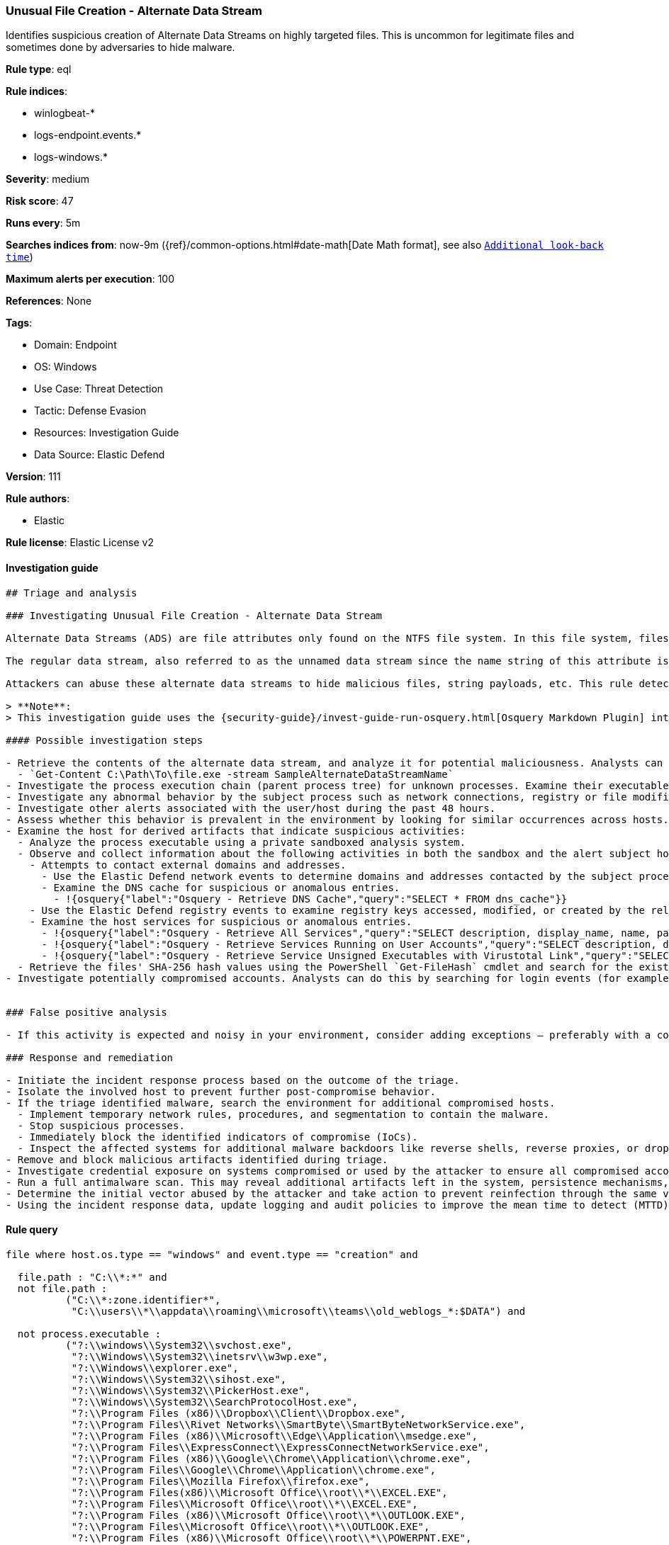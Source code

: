 [[unusual-file-creation-alternate-data-stream]]
=== Unusual File Creation - Alternate Data Stream

Identifies suspicious creation of Alternate Data Streams on highly targeted files. This is uncommon for legitimate files and sometimes done by adversaries to hide malware.

*Rule type*: eql

*Rule indices*:

* winlogbeat-*
* logs-endpoint.events.*
* logs-windows.*

*Severity*: medium

*Risk score*: 47

*Runs every*: 5m

*Searches indices from*: now-9m ({ref}/common-options.html#date-math[Date Math format], see also <<rule-schedule, `Additional look-back time`>>)

*Maximum alerts per execution*: 100

*References*: None

*Tags*:

* Domain: Endpoint
* OS: Windows
* Use Case: Threat Detection
* Tactic: Defense Evasion
* Resources: Investigation Guide
* Data Source: Elastic Defend

*Version*: 111

*Rule authors*:

* Elastic

*Rule license*: Elastic License v2


==== Investigation guide


[source, markdown]
----------------------------------
## Triage and analysis

### Investigating Unusual File Creation - Alternate Data Stream

Alternate Data Streams (ADS) are file attributes only found on the NTFS file system. In this file system, files are built up from a couple of attributes; one of them is $Data, also known as the data attribute.

The regular data stream, also referred to as the unnamed data stream since the name string of this attribute is empty, contains the data inside the file. So any data stream that has a name is considered an alternate data stream.

Attackers can abuse these alternate data streams to hide malicious files, string payloads, etc. This rule detects the creation of alternate data streams on highly targeted file types.

> **Note**:
> This investigation guide uses the {security-guide}/invest-guide-run-osquery.html[Osquery Markdown Plugin] introduced in Elastic Stack version 8.5.0. Older Elastic Stack versions will display unrendered Markdown in this guide.

#### Possible investigation steps

- Retrieve the contents of the alternate data stream, and analyze it for potential maliciousness. Analysts can use the following PowerShell cmdlet to accomplish this:
  - `Get-Content C:\Path\To\file.exe -stream SampleAlternateDataStreamName`
- Investigate the process execution chain (parent process tree) for unknown processes. Examine their executable files for prevalence, whether they are located in expected locations, and if they are signed with valid digital signatures.
- Investigate any abnormal behavior by the subject process such as network connections, registry or file modifications, and any spawned child processes.
- Investigate other alerts associated with the user/host during the past 48 hours.
- Assess whether this behavior is prevalent in the environment by looking for similar occurrences across hosts.
- Examine the host for derived artifacts that indicate suspicious activities:
  - Analyze the process executable using a private sandboxed analysis system.
  - Observe and collect information about the following activities in both the sandbox and the alert subject host:
    - Attempts to contact external domains and addresses.
      - Use the Elastic Defend network events to determine domains and addresses contacted by the subject process by filtering by the process' `process.entity_id`.
      - Examine the DNS cache for suspicious or anomalous entries.
        - !{osquery{"label":"Osquery - Retrieve DNS Cache","query":"SELECT * FROM dns_cache"}}
    - Use the Elastic Defend registry events to examine registry keys accessed, modified, or created by the related processes in the process tree.
    - Examine the host services for suspicious or anomalous entries.
      - !{osquery{"label":"Osquery - Retrieve All Services","query":"SELECT description, display_name, name, path, pid, service_type, start_type, status, user_account FROM services"}}
      - !{osquery{"label":"Osquery - Retrieve Services Running on User Accounts","query":"SELECT description, display_name, name, path, pid, service_type, start_type, status, user_account FROM services WHERE\nNOT (user_account LIKE '%LocalSystem' OR user_account LIKE '%LocalService' OR user_account LIKE '%NetworkService' OR\nuser_account == null)\n"}}
      - !{osquery{"label":"Osquery - Retrieve Service Unsigned Executables with Virustotal Link","query":"SELECT concat('https://www.virustotal.com/gui/file/', sha1) AS VtLink, name, description, start_type, status, pid,\nservices.path FROM services JOIN authenticode ON services.path = authenticode.path OR services.module_path =\nauthenticode.path JOIN hash ON services.path = hash.path WHERE authenticode.result != 'trusted'\n"}}
  - Retrieve the files' SHA-256 hash values using the PowerShell `Get-FileHash` cmdlet and search for the existence and reputation of the hashes in resources like VirusTotal, Hybrid-Analysis, CISCO Talos, Any.run, etc.
- Investigate potentially compromised accounts. Analysts can do this by searching for login events (for example, 4624) to the target host after the registry modification.


### False positive analysis

- If this activity is expected and noisy in your environment, consider adding exceptions — preferably with a combination of process executable and file conditions.

### Response and remediation

- Initiate the incident response process based on the outcome of the triage.
- Isolate the involved host to prevent further post-compromise behavior.
- If the triage identified malware, search the environment for additional compromised hosts.
  - Implement temporary network rules, procedures, and segmentation to contain the malware.
  - Stop suspicious processes.
  - Immediately block the identified indicators of compromise (IoCs).
  - Inspect the affected systems for additional malware backdoors like reverse shells, reverse proxies, or droppers that attackers could use to reinfect the system.
- Remove and block malicious artifacts identified during triage.
- Investigate credential exposure on systems compromised or used by the attacker to ensure all compromised accounts are identified. Reset passwords for these accounts and other potentially compromised credentials, such as email, business systems, and web services.
- Run a full antimalware scan. This may reveal additional artifacts left in the system, persistence mechanisms, and malware components.
- Determine the initial vector abused by the attacker and take action to prevent reinfection through the same vector.
- Using the incident response data, update logging and audit policies to improve the mean time to detect (MTTD) and the mean time to respond (MTTR).
----------------------------------

==== Rule query


[source, js]
----------------------------------
file where host.os.type == "windows" and event.type == "creation" and

  file.path : "C:\\*:*" and
  not file.path :
          ("C:\\*:zone.identifier*",
           "C:\\users\\*\\appdata\\roaming\\microsoft\\teams\\old_weblogs_*:$DATA") and

  not process.executable :
          ("?:\\windows\\System32\\svchost.exe",
           "?:\\Windows\\System32\\inetsrv\\w3wp.exe",
           "?:\\Windows\\explorer.exe",
           "?:\\Windows\\System32\\sihost.exe",
           "?:\\Windows\\System32\\PickerHost.exe",
           "?:\\Windows\\System32\\SearchProtocolHost.exe",
           "?:\\Program Files (x86)\\Dropbox\\Client\\Dropbox.exe",
           "?:\\Program Files\\Rivet Networks\\SmartByte\\SmartByteNetworkService.exe",
           "?:\\Program Files (x86)\\Microsoft\\Edge\\Application\\msedge.exe",
           "?:\\Program Files\\ExpressConnect\\ExpressConnectNetworkService.exe",
           "?:\\Program Files (x86)\\Google\\Chrome\\Application\\chrome.exe",
           "?:\\Program Files\\Google\\Chrome\\Application\\chrome.exe",
           "?:\\Program Files\\Mozilla Firefox\\firefox.exe",
           "?:\\Program Files(x86)\\Microsoft Office\\root\\*\\EXCEL.EXE",
           "?:\\Program Files\\Microsoft Office\\root\\*\\EXCEL.EXE",
           "?:\\Program Files (x86)\\Microsoft Office\\root\\*\\OUTLOOK.EXE",
           "?:\\Program Files\\Microsoft Office\\root\\*\\OUTLOOK.EXE",
           "?:\\Program Files (x86)\\Microsoft Office\\root\\*\\POWERPNT.EXE",
           "?:\\Program Files\\Microsoft Office\\root\\*\\POWERPNT.EXE",
           "?:\\Program Files (x86)\\Microsoft Office\\root\\*\\WINWORD.EXE",
           "?:\\Program Files\\Microsoft Office\\root\\*\\WINWORD.EXE") and

  file.extension :
    (
      "pdf",
      "dll",
      "png",
      "exe",
      "dat",
      "com",
      "bat",
      "cmd",
      "sys",
      "vbs",
      "ps1",
      "hta",
      "txt",
      "vbe",
      "js",
      "wsh",
      "docx",
      "doc",
      "xlsx",
      "xls",
      "pptx",
      "ppt",
      "rtf",
      "gif",
      "jpg",
      "png",
      "bmp",
      "img",
      "iso"
    )

----------------------------------

*Framework*: MITRE ATT&CK^TM^

* Tactic:
** Name: Defense Evasion
** ID: TA0005
** Reference URL: https://attack.mitre.org/tactics/TA0005/
* Technique:
** Name: Hide Artifacts
** ID: T1564
** Reference URL: https://attack.mitre.org/techniques/T1564/
* Sub-technique:
** Name: NTFS File Attributes
** ID: T1564.004
** Reference URL: https://attack.mitre.org/techniques/T1564/004/
